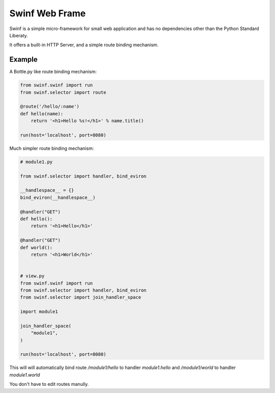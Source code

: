 Swinf Web Frame
================

Swinf is a simple micro-framework for small web application and has no dependencies other than the Python Standard Liberaty.

It offers a built-in HTTP Server, and a simple route binding mechanism.

Example
--------
A Bottle.py like route binding mechanism:

.. code-block:: python
    
    from swinf.swinf import run
    from swinf.selector import route

    @route('/hello/:name')
    def hello(name):
        return '<h1>Hello %s!</h1>' % name.title()

    run(host='localhost', port=8080)

Much simpler route binding mechanism:

.. code-block:: python

    # module1.py

    from swinf.selector import handler, bind_eviron

    __handlespace__ = {}
    bind_eviron(__handlespace__)

    @handler("GET")
    def hello():
        return '<h1>Hello</h1>' 

    @handler("GET")
    def world():
        return '<h1>World</h1>' 


    # view.py
    from swinf.swinf import run
    from swinf.selector import handler, bind_eviron
    from swinf.selector import join_handler_space

    import module1

    join_handler_space(
        "module1",
    )

    run(host='localhost', port=8080)


This will will automatically bind route `/module1/hello` to handler `module1.hello` and `/module1/world` to handler `module1.world`


You don't have to edit routes manully.
